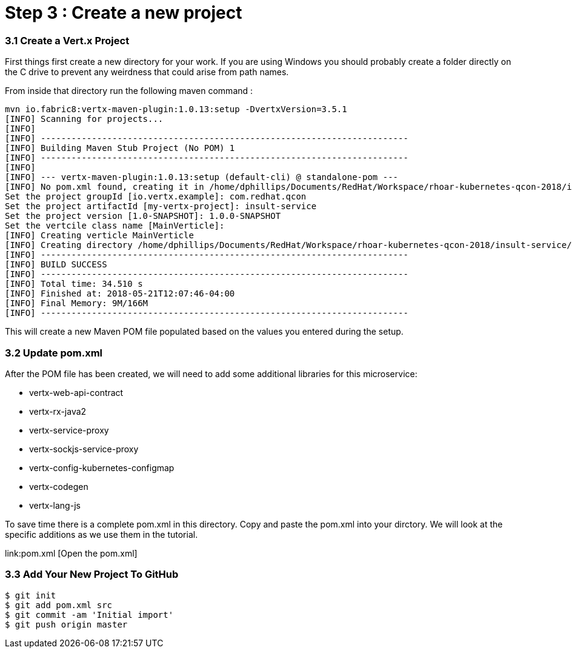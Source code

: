 = Step 3 : Create a new project

=== 3.1 Create a Vert.x Project
First things first create a new directory for your work.  If you are using Windows you should probably create a folder directly on the C drive to prevent any weirdness that could arise from path names.

From inside that directory run the following maven command :

```
mvn io.fabric8:vertx-maven-plugin:1.0.13:setup -DvertxVersion=3.5.1 
[INFO] Scanning for projects...
[INFO]
[INFO] ------------------------------------------------------------------------
[INFO] Building Maven Stub Project (No POM) 1
[INFO] ------------------------------------------------------------------------
[INFO]
[INFO] --- vertx-maven-plugin:1.0.13:setup (default-cli) @ standalone-pom ---
[INFO] No pom.xml found, creating it in /home/dphillips/Documents/RedHat/Workspace/rhoar-kubernetes-qcon-2018/insult-service
Set the project groupId [io.vertx.example]: com.redhat.qcon
Set the project artifactId [my-vertx-project]: insult-service
Set the project version [1.0-SNAPSHOT]: 1.0.0-SNAPSHOT
Set the vertcile class name [MainVerticle]:
[INFO] Creating verticle MainVerticle
[INFO] Creating directory /home/dphillips/Documents/RedHat/Workspace/rhoar-kubernetes-qcon-2018/insult-service/src/main/java/com/redhat/qcon
[INFO] ------------------------------------------------------------------------
[INFO] BUILD SUCCESS
[INFO] ------------------------------------------------------------------------
[INFO] Total time: 34.510 s
[INFO] Finished at: 2018-05-21T12:07:46-04:00
[INFO] Final Memory: 9M/166M
[INFO] ------------------------------------------------------------------------
```
This will create a new Maven POM file populated based on the values you entered during the setup.

=== 3.2 Update pom.xml
After the POM file has been created, we will need to add some additional libraries for this microservice:

* vertx-web-api-contract
* vertx-rx-java2
* vertx-service-proxy
* vertx-sockjs-service-proxy
* vertx-config-kubernetes-configmap
* vertx-codegen
* vertx-lang-js

To save time there is a complete pom.xml in this directory.  Copy and paste the pom.xml into your dirctory.  We will look at the specific additions as we use them in the tutorial.

link:pom.xml [Open the pom.xml]

=== 3.3 Add Your New Project To GitHub

```
$ git init
$ git add pom.xml src
$ git commit -am 'Initial import'
$ git push origin master
```